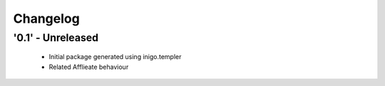 Changelog
=========

'0.1' - Unreleased
---------------------

 - Initial package generated using inigo.templer 
 - Related Afflieate behaviour
